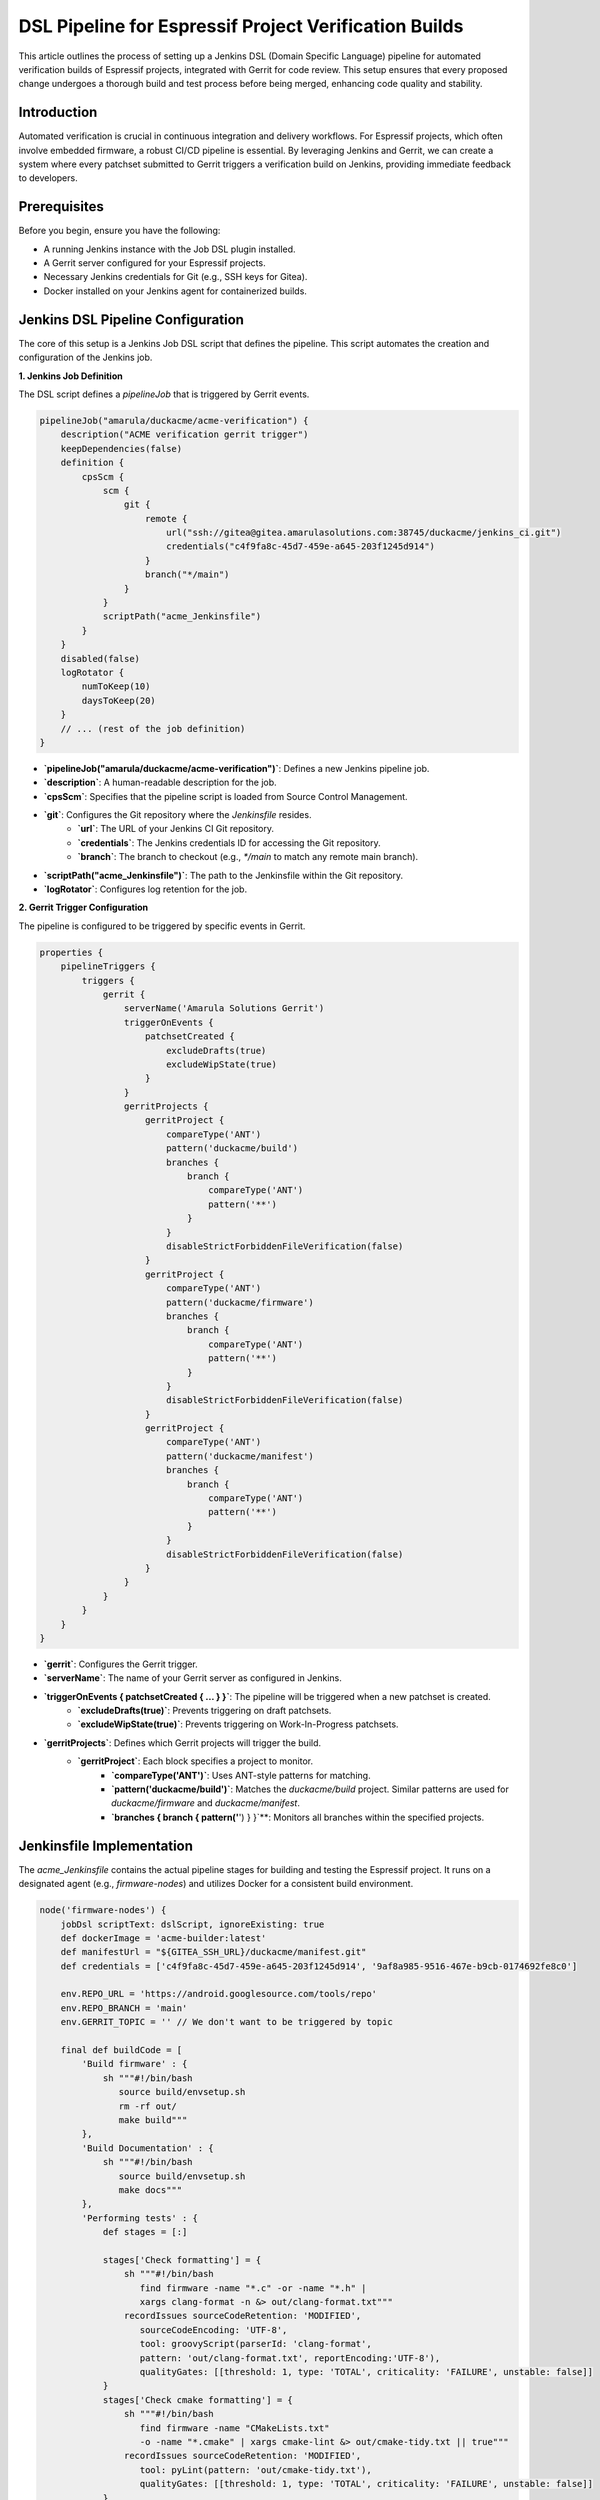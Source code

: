 .. _dsl_pipeline_verification:

=======================================================
DSL Pipeline for Espressif Project Verification Builds
=======================================================

This article outlines the process of setting up a Jenkins DSL (Domain Specific Language) pipeline for automated verification builds of Espressif projects, integrated with Gerrit for code review. This setup ensures that every proposed change undergoes a thorough build and test process before being merged, enhancing code quality and stability.

Introduction
------------

Automated verification is crucial in continuous integration and delivery workflows. For Espressif projects, which often involve embedded firmware, a robust CI/CD pipeline is essential. By leveraging Jenkins and Gerrit, we can create a system where every patchset submitted to Gerrit triggers a verification build on Jenkins, providing immediate feedback to developers.

Prerequisites
-------------

Before you begin, ensure you have the following:

* A running Jenkins instance with the Job DSL plugin installed.
* A Gerrit server configured for your Espressif projects.
* Necessary Jenkins credentials for Git (e.g., SSH keys for Gitea).
* Docker installed on your Jenkins agent for containerized builds.

Jenkins DSL Pipeline Configuration
----------------------------------

The core of this setup is a Jenkins Job DSL script that defines the pipeline. This script automates the creation and configuration of the Jenkins job.

**1. Jenkins Job Definition**

The DSL script defines a `pipelineJob` that is triggered by Gerrit events.

.. code-block:: groovy

    pipelineJob("amarula/duckacme/acme-verification") {
        description("ACME verification gerrit trigger")
        keepDependencies(false)
        definition {
            cpsScm {
                scm {
                    git {
                        remote {
                            url("ssh://gitea@gitea.amarulasolutions.com:38745/duckacme/jenkins_ci.git")
                            credentials("c4f9fa8c-45d7-459e-a645-203f1245d914")
                        }
                        branch("*/main")
                    }
                }
                scriptPath("acme_Jenkinsfile")
            }
        }
        disabled(false)
        logRotator {
            numToKeep(10)
            daysToKeep(20)
        }
        // ... (rest of the job definition)
    }

* **`pipelineJob("amarula/duckacme/acme-verification")`**: Defines a new Jenkins pipeline job.
* **`description`**: A human-readable description for the job.
* **`cpsScm`**: Specifies that the pipeline script is loaded from Source Control Management.
* **`git`**: Configures the Git repository where the `Jenkinsfile` resides.
    * **`url`**: The URL of your Jenkins CI Git repository.
    * **`credentials`**: The Jenkins credentials ID for accessing the Git repository.
    * **`branch`**: The branch to checkout (e.g., `*/main` to match any remote main branch).
* **`scriptPath("acme_Jenkinsfile")`**: The path to the Jenkinsfile within the Git repository.
* **`logRotator`**: Configures log retention for the job.

**2. Gerrit Trigger Configuration**

The pipeline is configured to be triggered by specific events in Gerrit.

.. code-block:: groovy

    properties {
        pipelineTriggers {
            triggers {
                gerrit {
                    serverName('Amarula Solutions Gerrit')
                    triggerOnEvents {
                        patchsetCreated {
                            excludeDrafts(true)
                            excludeWipState(true)
                        }
                    }
                    gerritProjects {
                        gerritProject {
                            compareType('ANT')
                            pattern('duckacme/build')
                            branches {
                                branch {
                                    compareType('ANT')
                                    pattern('**')
                                }
                            }
                            disableStrictForbiddenFileVerification(false)
                        }
                        gerritProject {
                            compareType('ANT')
                            pattern('duckacme/firmware')
                            branches {
                                branch {
                                    compareType('ANT')
                                    pattern('**')
                                }
                            }
                            disableStrictForbiddenFileVerification(false)
                        }
                        gerritProject {
                            compareType('ANT')
                            pattern('duckacme/manifest')
                            branches {
                                branch {
                                    compareType('ANT')
                                    pattern('**')
                                }
                            }
                            disableStrictForbiddenFileVerification(false)
                        }
                    }
                }
            }
        }
    }

* **`gerrit`**: Configures the Gerrit trigger.
* **`serverName`**: The name of your Gerrit server as configured in Jenkins.
* **`triggerOnEvents { patchsetCreated { ... } }`**: The pipeline will be triggered when a new patchset is created.
    * **`excludeDrafts(true)`**: Prevents triggering on draft patchsets.
    * **`excludeWipState(true)`**: Prevents triggering on Work-In-Progress patchsets.
* **`gerritProjects`**: Defines which Gerrit projects will trigger the build.
    * **`gerritProject`**: Each block specifies a project to monitor.
        * **`compareType('ANT')`**: Uses ANT-style patterns for matching.
        * **`pattern('duckacme/build')`**: Matches the `duckacme/build` project. Similar patterns are used for `duckacme/firmware`  and `duckacme/manifest`.
        * **`branches { branch { pattern('**') } }`**: Monitors all branches within the specified projects.

Jenkinsfile Implementation
--------------------------

The `acme_Jenkinsfile` contains the actual pipeline stages for building and testing the Espressif project. It runs on a designated agent (e.g., `firmware-nodes`) and utilizes Docker for a consistent build environment.

.. code-block:: groovy

    node('firmware-nodes') {
        jobDsl scriptText: dslScript, ignoreExisting: true
        def dockerImage = 'acme-builder:latest'
        def manifestUrl = "${GITEA_SSH_URL}/duckacme/manifest.git"
        def credentials = ['c4f9fa8c-45d7-459e-a645-203f1245d914', '9af8a985-9516-467e-b9cb-0174692fe8c0']

        env.REPO_URL = 'https://android.googlesource.com/tools/repo'
        env.REPO_BRANCH = 'main'
        env.GERRIT_TOPIC = '' // We don't want to be triggered by topic

        final def buildCode = [
            'Build firmware' : {
                sh """#!/bin/bash
                   source build/envsetup.sh
                   rm -rf out/
                   make build"""
            },
            'Build Documentation' : {
                sh """#!/bin/bash
                   source build/envsetup.sh
                   make docs"""
            },
            'Performing tests' : {
                def stages = [:]

                stages['Check formatting'] = {
                    sh """#!/bin/bash
                       find firmware -name "*.c" -or -name "*.h" |
                       xargs clang-format -n &> out/clang-format.txt"""
                    recordIssues sourceCodeRetention: 'MODIFIED',
                       sourceCodeEncoding: 'UTF-8',
                       tool: groovyScript(parserId: 'clang-format',
                       pattern: 'out/clang-format.txt', reportEncoding:'UTF-8'),
                       qualityGates: [[threshold: 1, type: 'TOTAL', criticality: 'FAILURE', unstable: false]]
                }
                stages['Check cmake formatting'] = {
                    sh """#!/bin/bash
                       find firmware -name "CMakeLists.txt"
                       -o -name "*.cmake" | xargs cmake-lint &> out/cmake-tidy.txt || true"""
                    recordIssues sourceCodeRetention: 'MODIFIED',
                       tool: pyLint(pattern: 'out/cmake-tidy.txt'),
                       qualityGates: [[threshold: 1, type: 'TOTAL', criticality: 'FAILURE', unstable: false]]
                }
                stages['Run memcheck'] = {
                    sh """#!/bin/bash
                       source build/envsetup.sh
                       make memcheck"""
                    recordIssues sourceCodeRetention: 'MODIFIED',
                       tool: valgrind(pattern: "out/test/memcheck.xml"),
                       qualityGates: [[threshold: 1, type: 'TOTAL', criticality: 'FAILURE', unstable: false]]
                }
                stages['Run Unit tests'] = {
                    sh """#!/bin/bash
                       source build/envsetup.sh
                       make test"""
                    junit 'out/test/results.xml'
                    recordCoverage(tools: [[parser: 'COBERTURA', pattern: 'out/test/coverage.xml']])
                    recordIssues sourceCodeRetention: 'MODIFIED',
                        tools: [sphinxBuild()],
                        qualityGates: [[threshold: 0, type: 'TOTAL', criticality: 'FAILURE', unstable: false]]
                }
                parallel(stages)
            }
        ]
        def ver = new Verification(this, env, credentials)
        def options = ['dockerImage': dockerImage]
        ver.repoBuild(manifestUrl, buildCode, options)
    }

* **`node('firmware-nodes')`**: Specifies the Jenkins agent where the pipeline will run.
* **`dockerImage = 'acme-builder:latest'`**: Defines the Docker image to be used for the build environment. This ensures all dependencies are consistently available.
* **`manifestUrl`**: The URL for the manifest repository.
* **`credentials`**: A list of Jenkins credential IDs required for accessing repositories.
* **`env.REPO_URL`, `env.REPO_BRANCH`, `env.GERRIT_TOPIC`**: Environment variables set for the build process.
* **`buildCode`**: A map defining different build and test stages.

    * **'Build firmware'**:
        * Executes shell commands to set up the build environment (`source build/envsetup.sh`), clean the output directory, and build the firmware (`make build`).
    * **'Build Documentation'**:
        * Executes shell commands to set up the build environment and build the project documentation (`make docs`).
    * **'Performing tests'**: This stage runs several tests in parallel:
        * **'Check formatting'**:
            * Uses `clang-format` to check C/C++ file formatting.
            * `recordIssues` is used to report findings with a quality gate, failing the build if more than 1 issue is found.
        * **'Check cmake formatting'**:
            * Uses `cmake-lint` to check CMake file formatting.
            * Reports issues and applies a quality gate.
        * **'Run memcheck'**:
            * Executes `make memcheck` to run memory leak checks.
            * `recordIssues` is configured with `valgrind` parser and a quality gate.
        * **'Run Unit tests'**:
            * Executes `make test` to run unit tests.
            * `junit` publishes test results from `out/test/results.xml`.
            * `recordCoverage` collects code coverage reports using Cobertura format.
            * `recordIssues` with `sphinxBuild()` and a quality gate.
* **`ver.repoBuild(manifestUrl, buildCode, options)`**: This is a call to a custom `Verification` class (presumably from `com.amarula.build.Verification`) that orchestrates the repository synchronization and execution of the defined build stages.

Conclusion
----------

By implementing this Jenkins DSL pipeline, you can establish a robust and automated verification process for your Espressif projects. This integration with Gerrit ensures that code quality is maintained through continuous testing and immediate feedback, significantly improving the development workflow and reducing the likelihood of regressions.
